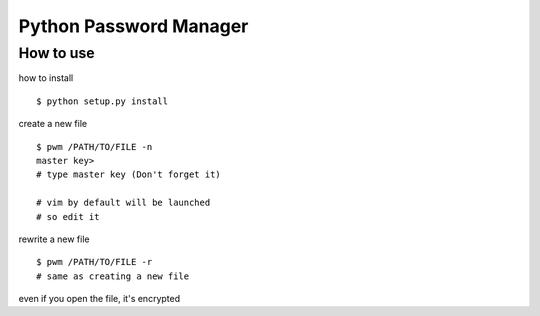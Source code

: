 
=========================
Python Password Manager
=========================

How to use
==========

how to install ::

   $ python setup.py install

create a new file ::

   $ pwm /PATH/TO/FILE -n
   master key>
   # type master key (Don't forget it)

   # vim by default will be launched
   # so edit it

rewrite a new file ::

   $ pwm /PATH/TO/FILE -r
   # same as creating a new file

even if you open the file, it's encrypted
